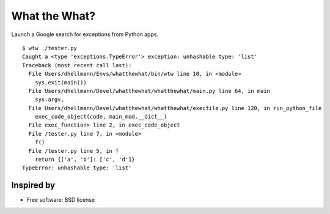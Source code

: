 .. -*- mode: rst -*-

==============
What the What?
==============

Launch a Google search for exceptions from Python apps.

::

    $ wtw ./tester.py
    Caught a <type 'exceptions.TypeError'> exception: unhashable type: 'list'
    Traceback (most recent call last):
      File Users/dhellmann/Envs/whatthewhat/bin/wtw line 10, in <module>
        sys.exit(main())
      File Users/dhellmann/Devel/whatthewhat/whatthewhat/main.py line 64, in main
        sys.argv,
      File Users/dhellmann/Devel/whatthewhat/whatthewhat/execfile.py line 120, in run_python_file
        exec_code_object(code, main_mod.__dict__)
      File exec_function> line 2, in exec_code_object
      File /tester.py line 7, in <module>
        f()
      File /tester.py line 5, in f
        return {['a', 'b']: ['c', 'd']}
    TypeError: unhashable type: 'list'

Inspired by
===========

.. image:: https://raw2.github.com/dhellmann/whatthewhat/master/tweets.png

* Free software: BSD license
